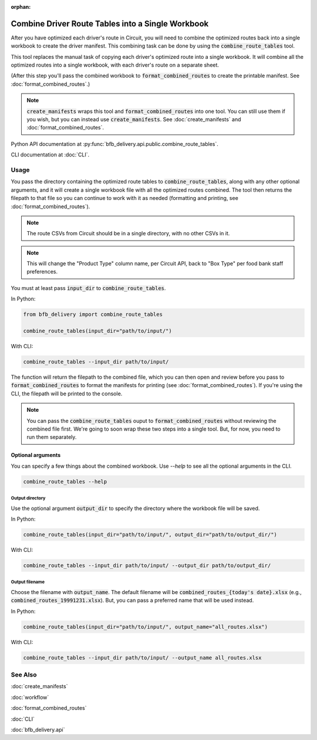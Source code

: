 :orphan:

==================================================
Combine Driver Route Tables into a Single Workbook
==================================================

After you have optimized each driver's route in Circuit, you will need to combine the optimized routes back into a single workbook to create the driver manifest. This combining task can be done by using the :code:`combine_route_tables` tool.

This tool replaces the manual task of copying each driver's optimized route into a single workbook. It will combine all the optimized routes into a single workbook, with each driver's route on a separate sheet.

(After this step you'll pass the combined workbook to :code:`format_combined_routes` to create the printable manifest. See :doc:`format_combined_routes`.)

.. note::

    :code:`create_manifests` wraps this tool and :code:`format_combined_routes` into one tool. You can still use them if you wish, but you can instead use :code:`create_manifests`. See :doc:`create_manifests` and :doc:`format_combined_routes`.

Python API documentation at :py:func:`bfb_delivery.api.public.combine_route_tables`.

CLI documentation at :doc:`CLI`.

Usage
-----

You pass the directory containing the optimized route tables to :code:`combine_route_tables`, along with any other optional arguments, and it will create a single workbook file with all the optimized routes combined. The tool then returns the filepath to that file so you can continue to work with it as needed (formatting and printing, see :doc:`format_combined_routes`).

.. note::

    The route CSVs from Circuit should be in a single directory, with no other CSVs in it.

.. note::

    This will change the "Product Type" column name, per Circuit API, back to "Box Type" per food bank staff preferences.

You must at least pass :code:`input_dir` to :code:`combine_route_tables`.

In Python:

.. code:: python

    from bfb_delivery import combine_route_tables

    combine_route_tables(input_dir="path/to/input/")

With CLI:

.. code:: bash

    combine_route_tables --input_dir path/to/input/

The function will return the filepath to the combined file, which you can then open and review before you pass to :code:`format_combined_routes` to format the manifests for printing (see :doc:`format_combined_routes`). If you're using the CLI, the filepath will be printed to the console.

.. note::
    
    You can pass the :code:`combine_route_tables` ouput to :code:`format_combined_routes` without reviewing the combined file first. We're going to soon wrap these two steps into a single tool. But, for now, you need to run them separately.

Optional arguments
^^^^^^^^^^^^^^^^^^

You can specify a few things about the combined workbook. Use `--help` to see all the optional arguments in the CLI.

.. code:: bash

    combine_route_tables --help

Output directory
~~~~~~~~~~~~~~~~

Use the optional argument :code:`output_dir` to specify the directory where the workbook file will be saved.

In Python:

.. code:: python

    combine_route_tables(input_dir="path/to/input/", output_dir="path/to/output_dir/")

With CLI:

.. code:: bash

    combine_route_tables --input_dir path/to/input/ --output_dir path/to/output_dir/

Output filename
~~~~~~~~~~~~~~~

Choose the filename with :code:`output_name`. The default filename will be :code:`combined_routes_{today's date}.xlsx` (e.g., :code:`combined_routes_19991231.xlsx`). But, you can pass a preferred name that will be used instead.

In Python:

.. code:: python

    combine_route_tables(input_dir="path/to/input/", output_name="all_routes.xlsx")

With CLI:

.. code:: bash

    combine_route_tables --input_dir path/to/input/ --output_name all_routes.xlsx


See Also
--------

:doc:`create_manifests`

:doc:`workflow`

:doc:`format_combined_routes`

:doc:`CLI`

:doc:`bfb_delivery.api`